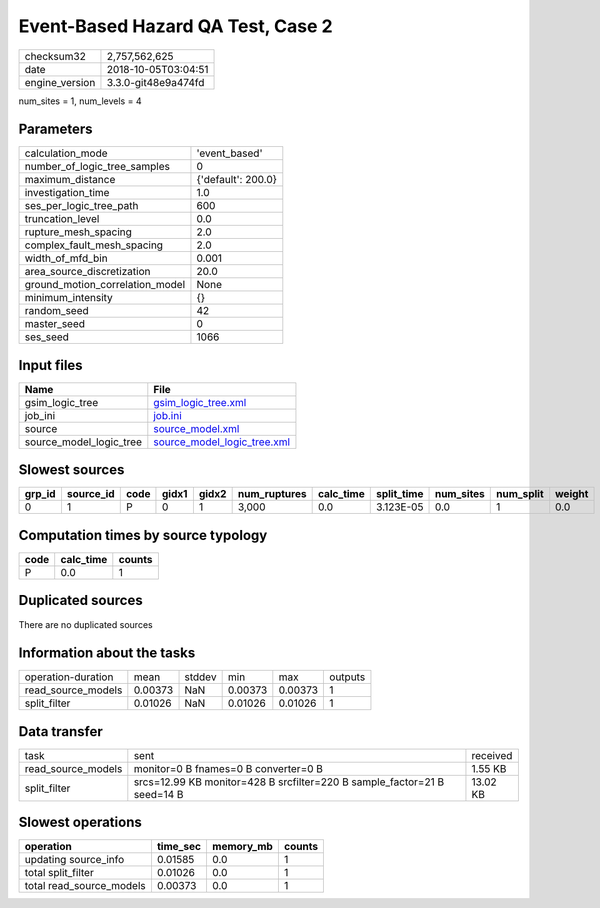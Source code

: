 Event-Based Hazard QA Test, Case 2
==================================

============== ===================
checksum32     2,757,562,625      
date           2018-10-05T03:04:51
engine_version 3.3.0-git48e9a474fd
============== ===================

num_sites = 1, num_levels = 4

Parameters
----------
=============================== ==================
calculation_mode                'event_based'     
number_of_logic_tree_samples    0                 
maximum_distance                {'default': 200.0}
investigation_time              1.0               
ses_per_logic_tree_path         600               
truncation_level                0.0               
rupture_mesh_spacing            2.0               
complex_fault_mesh_spacing      2.0               
width_of_mfd_bin                0.001             
area_source_discretization      20.0              
ground_motion_correlation_model None              
minimum_intensity               {}                
random_seed                     42                
master_seed                     0                 
ses_seed                        1066              
=============================== ==================

Input files
-----------
======================= ============================================================
Name                    File                                                        
======================= ============================================================
gsim_logic_tree         `gsim_logic_tree.xml <gsim_logic_tree.xml>`_                
job_ini                 `job.ini <job.ini>`_                                        
source                  `source_model.xml <source_model.xml>`_                      
source_model_logic_tree `source_model_logic_tree.xml <source_model_logic_tree.xml>`_
======================= ============================================================

Slowest sources
---------------
====== ========= ==== ===== ===== ============ ========= ========== ========= ========= ======
grp_id source_id code gidx1 gidx2 num_ruptures calc_time split_time num_sites num_split weight
====== ========= ==== ===== ===== ============ ========= ========== ========= ========= ======
0      1         P    0     1     3,000        0.0       3.123E-05  0.0       1         0.0   
====== ========= ==== ===== ===== ============ ========= ========== ========= ========= ======

Computation times by source typology
------------------------------------
==== ========= ======
code calc_time counts
==== ========= ======
P    0.0       1     
==== ========= ======

Duplicated sources
------------------
There are no duplicated sources

Information about the tasks
---------------------------
================== ======= ====== ======= ======= =======
operation-duration mean    stddev min     max     outputs
read_source_models 0.00373 NaN    0.00373 0.00373 1      
split_filter       0.01026 NaN    0.01026 0.01026 1      
================== ======= ====== ======= ======= =======

Data transfer
-------------
================== ======================================================================== ========
task               sent                                                                     received
read_source_models monitor=0 B fnames=0 B converter=0 B                                     1.55 KB 
split_filter       srcs=12.99 KB monitor=428 B srcfilter=220 B sample_factor=21 B seed=14 B 13.02 KB
================== ======================================================================== ========

Slowest operations
------------------
======================== ======== ========= ======
operation                time_sec memory_mb counts
======================== ======== ========= ======
updating source_info     0.01585  0.0       1     
total split_filter       0.01026  0.0       1     
total read_source_models 0.00373  0.0       1     
======================== ======== ========= ======